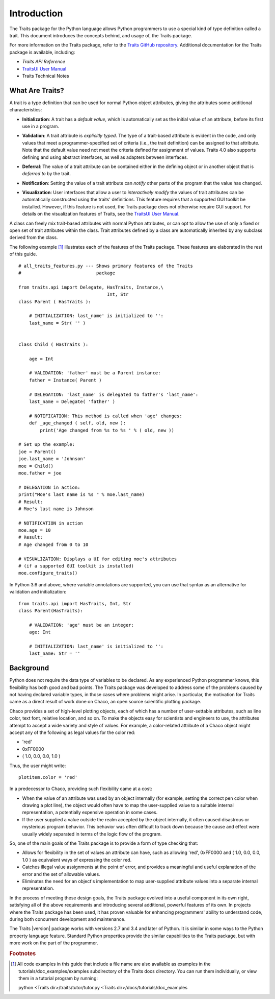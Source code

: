 ============
Introduction
============
The Traits package for the Python language allows Python programmers to use
a special kind of type definition called a trait. This document introduces the
concepts behind, and usage of, the Traits package.

For more information on the Traits package, refer to the `Traits GitHub
repository <http://github.com/enthought/traits>`_. Additional documentation
for the Traits package is available,
including:

* *Traits API Reference*
* `TraitsUI User Manual
  <http://docs.enthought.com/traitsui/traitsui_user_manual/index.html>`_
* Traits Technical Notes

What Are Traits?
----------------
A trait is a type definition that can be used for normal Python object
attributes, giving the attributes some additional characteristics:

.. index:: initialization

* **Initialization**: A trait has a *default value*, which is
  automatically set as the initial value of an attribute, before its first
  use in a program.

.. index:: validation

* **Validation**: A trait attribute is *explicitly typed*. The type of a
  trait-based attribute is evident in the code, and only values that meet a
  programmer-specified set of criteria (i.e., the trait definition) can be
  assigned to that attribute. Note that the default value need not meet the
  criteria defined for assignment of values. Traits 4.0 also supports defining
  and using abstract interfaces, as well as adapters between interfaces.

.. index:: deferral

* **Deferral**: The value of a trait attribute can be contained either
  in the defining object or in another object that is *deferred to* by the
  trait.

.. index:: notification

* **Notification**: Setting the value of a trait attribute can *notify*
  other parts of the program that the value has changed.

.. index:: visualization

* **Visualization**: User interfaces that allow a user to *interactively
  modify* the values of trait attributes can be automatically constructed using
  the traits' definitions. This feature requires that a supported GUI
  toolkit be installed. However, if this feature is not used, the Traits package
  does not otherwise require GUI support. For details on the visualization
  features of Traits, see the `TraitsUI User Manual
  <http://docs.enthought.com/traitsui/traitsui_user_manual/index.html>`_.

A class can freely mix trait-based attributes with normal Python attributes,
or can opt to allow the use of only a fixed or open set of trait attributes
within the class. Trait attributes defined by a class are automatically
inherited by any subclass derived from the class.

The following example [1]_ illustrates each of the features of the Traits
package. These features are elaborated in the rest of this guide.

.. index:: examples; Traits features

::

    # all_traits_features.py --- Shows primary features of the Traits
    #                            package

    from traits.api import Delegate, HasTraits, Instance,\
                                     Int, Str
    class Parent ( HasTraits ):

        # INITIALIZATION: last_name' is initialized to '':
        last_name = Str( '' )


    class Child ( HasTraits ):

        age = Int

        # VALIDATION: 'father' must be a Parent instance:
        father = Instance( Parent )

        # DELEGATION: 'last_name' is delegated to father's 'last_name':
        last_name = Delegate( 'father' )

        # NOTIFICATION: This method is called when 'age' changes:
        def _age_changed ( self, old, new ):
            print('Age changed from %s to %s ' % ( old, new ))

    # Set up the example:
    joe = Parent()
    joe.last_name = 'Johnson'
    moe = Child()
    moe.father = joe

    # DELEGATION in action:
    print("Moe's last name is %s " % moe.last_name)
    # Result:
    # Moe's last name is Johnson

    # NOTIFICATION in action
    moe.age = 10
    # Result:
    # Age changed from 0 to 10

    # VISUALIZATION: Displays a UI for editing moe's attributes
    # (if a supported GUI toolkit is installed)
    moe.configure_traits()

In Python 3.6 and above, where variable annotations are supported, you can
use that syntax as an alternative for validation and initialization:

.. index:: examples; variable annotation

::

    from traits.api import HasTraits, Int, Str
    class Parent(HasTraits):

        # VALIDATION: 'age' must be an integer:
        age: Int

        # INITIALIZATION: last_name' is initialized to '':
        last_name: Str = ''


Background
----------
Python does not require the data type of variables to be declared. As any
experienced Python programmer knows, this flexibility has both good and bad
points. The Traits package was developed to address some of the problems
caused by not having declared variable types, in those cases where problems
might arise. In particular, the motivation for Traits came as a direct result
of work done on Chaco, an open source scientific plotting package.

.. index:: Chaco

Chaco provides a set of high-level plotting objects, each of which has a number
of user-settable attributes, such as line color, text font, relative location,
and so on. To make the objects easy for scientists and engineers to use, the
attributes attempt to accept a wide variety and style of values. For example,
a color-related attribute of a Chaco object might accept any of the following
as legal values for the color red:

* 'red'
* 0xFF0000
* ( 1.0, 0.0, 0.0, 1.0 )

Thus, the user might write::

    plotitem.color = 'red'

In a predecessor to Chaco, providing such flexibility came at a cost:

* When the value of an attribute was used by an object internally (for example,
  setting the correct pen color when drawing a plot line), the object would
  often have to map the user-supplied value to a suitable internal
  representation, a potentially expensive operation in some cases.
* If the user supplied a value outside the realm accepted by the object
  internally, it often caused disastrous or mysterious program behavior.
  This behavior was often difficult to track down because the cause and effect
  were usually widely separated in terms of the logic flow of the program.

So, one of the main goals of the Traits package is to provide a form of type
checking that:

* Allows for flexibility in the set of values an attribute can have, such as
  allowing 'red', 0xFF0000 and ( 1.0, 0.0, 0.0, 1.0 ) as equivalent ways of
  expressing the color red.
* Catches illegal value assignments at the point of error, and provides a
  meaningful and useful explanation of the error and the set of allowable
  values.
* Eliminates the need for an object's implementation to map user-supplied
  attribute values into a separate internal representation.

In the process of meeting these design goals, the Traits package evolved into
a useful component in its own right, satisfying all of the above requirements
and introducing several additional, powerful features of its own. In projects
where the Traits package has been used, it has proven valuable for enhancing
programmers' ability to understand code, during both concurrent
development and maintenance.

The Traits |version| package works with versions 2.7 and 3.4 and later of
Python.  It is similar in some ways to the Python property language feature.
Standard Python properties provide the similar capabilities to the Traits
package, but with more work on the part of the programmer.

.. rubric:: Footnotes
.. [1] All code examples in this guide that include a file name are also
       available as examples in the tutorials/doc_examples/examples
       subdirectory of the Traits docs directory.  You can run them
       individually, or view them in a tutorial program by running:

       python <Traits dir>/traits/tutor/tutor.py <Traits dir>/docs/tutorials/doc_examples
